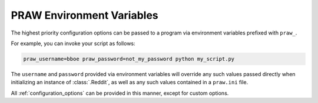 .. _environment_variables:

PRAW Environment Variables
==========================

The highest priority configuration options can be passed to a program via
environment variables prefixed with ``praw_``.

For example, you can invoke your script as follows:

.. code-block:: shell

   praw_username=bboe praw_password=not_my_password python my_script.py

The ``username`` and ``password`` provided via environment variables will
override any such values passed directly when initializing an instance of
:class:`.Reddit`, as well as any such values contained in a ``praw.ini`` file.

All :ref:`configuration_options` can be provided in this manner, except for
custom options.
